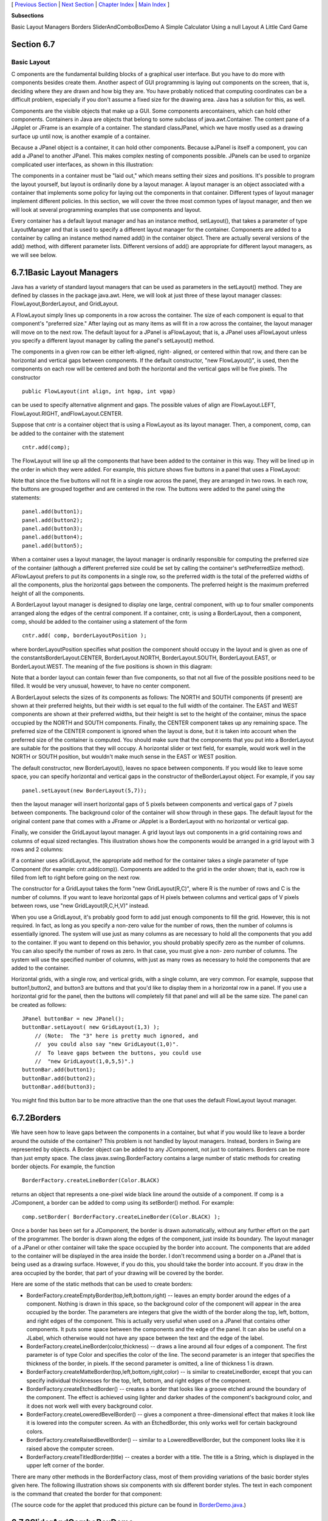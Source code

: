 [ `Previous Section`_ | `Next Section`_ | `Chapter Index`_ | `Main
Index`_ ]


**Subsections**


Basic Layout Managers
Borders
SliderAndComboBoxDemo
A Simple Calculator
Using a null Layout
A Little Card Game



Section 6.7
~~~~~~~~~~~


Basic Layout
------------



C omponents are the fundamental building blocks of a graphical user
interface. But you have to do more with components besides create
them. Another aspect of GUI programming is laying out components on
the screen, that is, deciding where they are drawn and how big they
are. You have probably noticed that computing coordinates can be a
difficult problem, especially if you don't assume a fixed size for the
drawing area. Java has a solution for this, as well.

Components are the visible objects that make up a GUI. Some components
arecontainers, which can hold other components. Containers in Java are
objects that belong to some subclass of java.awt.Container. The
content pane of a JApplet or JFrame is an example of a container. The
standard classJPanel, which we have mostly used as a drawing surface
up until now, is another example of a container.

Because a JPanel object is a container, it can hold other components.
Because aJPanel is itself a component, you can add a JPanel to another
JPanel. This makes complex nesting of components possible. JPanels can
be used to organize complicated user interfaces, as shown in this
illustration:



The components in a container must be "laid out," which means setting
their sizes and positions. It's possible to program the layout
yourself, but layout is ordinarily done by a layout manager. A layout
manager is an object associated with a container that implements some
policy for laying out the components in that container. Different
types of layout manager implement different policies. In this section,
we will cover the three most common types of layout manager, and then
we will look at several programming examples that use components and
layout.

Every container has a default layout manager and has an instance
method, setLayout(), that takes a parameter of type LayoutManager and
that is used to specify a different layout manager for the container.
Components are added to a container by calling an instance method
named add() in the container object. There are actually several
versions of the add() method, with different parameter lists.
Different versions of add() are appropriate for different layout
managers, as we will see below.





6.7.1Basic Layout Managers
~~~~~~~~~~~~~~~~~~~~~~~~~~

Java has a variety of standard layout managers that can be used as
parameters in the setLayout() method. They are defined by classes in
the package java.awt. Here, we will look at just three of these layout
manager classes: FlowLayout,BorderLayout, and GridLayout.

A FlowLayout simply lines up components in a row across the container.
The size of each component is equal to that component's "preferred
size." After laying out as many items as will fit in a row across the
container, the layout manager will move on to the next row. The
default layout for a JPanel is aFlowLayout; that is, a JPanel uses
aFlowLayout unless you specify a different layout manager by calling
the panel's setLayout() method.

The components in a given row can be either left-aligned, right-
aligned, or centered within that row, and there can be horizontal and
vertical gaps between components. If the default constructor, "new
FlowLayout()", is used, then the components on each row will be
centered and both the horizontal and the vertical gaps will be five
pixels. The constructor


::

    public FlowLayout(int align, int hgap, int vgap)


can be used to specify alternative alignment and gaps. The possible
values of align are FlowLayout.LEFT, FlowLayout.RIGHT,
andFlowLayout.CENTER.

Suppose that cntr is a container object that is using a FlowLayout as
its layout manager. Then, a component, comp, can be added to the
container with the statement


::

    cntr.add(comp);


The FlowLayout will line up all the components that have been added to
the container in this way. They will be lined up in the order in which
they were added. For example, this picture shows five buttons in a
panel that uses a FlowLayout:



Note that since the five buttons will not fit in a single row across
the panel, they are arranged in two rows. In each row, the buttons are
grouped together and are centered in the row. The buttons were added
to the panel using the statements:


::

    panel.add(button1);
    panel.add(button2);
    panel.add(button3);
    panel.add(button4);
    panel.add(button5);


When a container uses a layout manager, the layout manager is
ordinarily responsible for computing the preferred size of the
container (although a different preferred size could be set by calling
the container's setPreferredSize method). AFlowLayout prefers to put
its components in a single row, so the preferred width is the total of
the preferred widths of all the components, plus the horizontal gaps
between the components. The preferred height is the maximum preferred
height of all the components.




A BorderLayout layout manager is designed to display one large,
central component, with up to four smaller components arranged along
the edges of the central component. If a container, cntr, is using a
BorderLayout, then a component, comp, should be added to the container
using a statement of the form


::

    cntr.add( comp, borderLayoutPosition );


where borderLayoutPosition specifies what position the component
should occupy in the layout and is given as one of the
constantsBorderLayout.CENTER, BorderLayout.NORTH, BorderLayout.SOUTH,
BorderLayout.EAST, or BorderLayout.WEST. The meaning of the five
positions is shown in this diagram:



Note that a border layout can contain fewer than five components, so
that not all five of the possible positions need to be filled. It
would be very unusual, however, to have no center component.

A BorderLayout selects the sizes of its components as follows: The
NORTH and SOUTH components (if present) are shown at their preferred
heights, but their width is set equal to the full width of the
container. The EAST and WEST components are shown at their preferred
widths, but their height is set to the height of the container, minus
the space occupied by the NORTH and SOUTH components. Finally, the
CENTER component takes up any remaining space. The preferred size of
the CENTER component is ignored when the layout is done, but it is
taken into account when the preferred size of the container is
computed. You should make sure that the components that you put into a
BorderLayout are suitable for the positions that they will occupy. A
horizontal slider or text field, for example, would work well in the
NORTH or SOUTH position, but wouldn't make much sense in the EAST or
WEST position.

The default constructor, new BorderLayout(), leaves no space between
components. If you would like to leave some space, you can specify
horizontal and vertical gaps in the constructor of theBorderLayout
object. For example, if you say


::

    panel.setLayout(new BorderLayout(5,7));


then the layout manager will insert horizontal gaps of 5 pixels
between components and vertical gaps of 7 pixels between components.
The background color of the container will show through in these gaps.
The default layout for the original content pane that comes with a
JFrame or JApplet is a BorderLayout with no horizontal or vertical
gap.




Finally, we consider the GridLayout layout manager. A grid layout lays
out components in a grid containing rows and columns of equal sized
rectangles. This illustration shows how the components would be
arranged in a grid layout with 3 rows and 2 columns:



If a container uses aGridLayout, the appropriate add method for the
container takes a single parameter of type Component (for example:
cntr.add(comp)). Components are added to the grid in the order shown;
that is, each row is filled from left to right before going on the
next row.

The constructor for a GridLayout takes the form "new GridLayout(R,C)",
where R is the number of rows and C is the number of columns. If you
want to leave horizontal gaps of H pixels between columns and vertical
gaps of V pixels between rows, use "new GridLayout(R,C,H,V)" instead.

When you use a GridLayout, it's probably good form to add just enough
components to fill the grid. However, this is not required. In fact,
as long as you specify a non-zero value for the number of rows, then
the number of columns is essentially ignored. The system will use just
as many columns as are necessary to hold all the components that you
add to the container. If you want to depend on this behavior, you
should probably specify zero as the number of columns. You can also
specify the number of rows as zero. In that case, you must give a non-
zero number of columns. The system will use the specified number of
columns, with just as many rows as necessary to hold the components
that are added to the container.

Horizontal grids, with a single row, and vertical grids, with a single
column, are very common. For example, suppose that button1,button2,
and button3 are buttons and that you'd like to display them in a
horizontal row in a panel. If you use a horizontal grid for the panel,
then the buttons will completely fill that panel and will all be the
same size. The panel can be created as follows:


::

    JPanel buttonBar = new JPanel();
    buttonBar.setLayout( new GridLayout(1,3) );
        // (Note:  The "3" here is pretty much ignored, and
        //  you could also say "new GridLayout(1,0)".
        //  To leave gaps between the buttons, you could use
        //  "new GridLayout(1,0,5,5)".)
    buttonBar.add(button1);
    buttonBar.add(button2);
    buttonBar.add(button3);


You might find this button bar to be more attractive than the one that
uses the default FlowLayout layout manager.





6.7.2Borders
~~~~~~~~~~~~

We have seen how to leave gaps between the components in a container,
but what if you would like to leave a border around the outside of the
container? This problem is not handled by layout managers. Instead,
borders in Swing are represented by objects. A Border object can be
added to any JComponent, not just to containers. Borders can be more
than just empty space. The class javax.swing.BorderFactory contains a
large number of static methods for creating border objects. For
example, the function


::

    BorderFactory.createLineBorder(Color.BLACK)


returns an object that represents a one-pixel wide black line around
the outside of a component. If comp is a JComponent, a border can be
added to comp using its setBorder() method. For example:


::

    comp.setBorder( BorderFactory.createLineBorder(Color.BLACK) );


Once a border has been set for a JComponent, the border is drawn
automatically, without any further effort on the part of the
programmer. The border is drawn along the edges of the component, just
inside its boundary. The layout manager of a JPanel or other container
will take the space occupied by the border into account. The
components that are added to the container will be displayed in the
area inside the border. I don't recommend using a border on a JPanel
that is being used as a drawing surface. However, if you do this, you
should take the border into account. If you draw in the area occupied
by the border, that part of your drawing will be covered by the
border.

Here are some of the static methods that can be used to create
borders:


+ BorderFactory.createEmptyBorder(top,left,bottom,right) -- leaves an
  empty border around the edges of a component. Nothing is drawn in this
  space, so the background color of the component will appear in the
  area occupied by the border. The parameters are integers that give the
  width of the border along the top, left, bottom, and right edges of
  the component. This is actually very useful when used on a JPanel that
  contains other components. It puts some space between the components
  and the edge of the panel. It can also be useful on a JLabel, which
  otherwise would not have any space between the text and the edge of
  the label.
+ BorderFactory.createLineBorder(color,thickness) -- draws a line
  around all four edges of a component. The first parameter is of type
  Color and specifies the color of the line. The second parameter is an
  integer that specifies the thickness of the border, in pixels. If the
  second parameter is omitted, a line of thickness 1 is drawn.
+ BorderFactory.createMatteBorder(top,left,bottom,right,color) -- is
  similar to createLineBorder, except that you can specify individual
  thicknesses for the top, left, bottom, and right edges of the
  component.
+ BorderFactory.createEtchedBorder() -- creates a border that looks
  like a groove etched around the boundary of the component. The effect
  is achieved using lighter and darker shades of the component's
  background color, and it does not work well with every background
  color.
+ BorderFactory.createLoweredBevelBorder() -- gives a component a
  three-dimensional effect that makes it look like it is lowered into
  the computer screen. As with an EtchedBorder, this only works well for
  certain background colors.
+ BorderFactory.createRaisedBevelBorder() -- similar to a
  LoweredBevelBorder, but the component looks like it is raised above
  the computer screen.
+ BorderFactory.createTitledBorder(title) -- creates a border with a
  title. The title is a String, which is displayed in the upper left
  corner of the border.


There are many other methods in the BorderFactory class, most of them
providing variations of the basic border styles given here. The
following illustration shows six components with six different border
styles. The text in each component is the command that created the
border for that component:



(The source code for the applet that produced this picture can be
found in `BorderDemo.java`_.)





6.7.3SliderAndComboBoxDemo
~~~~~~~~~~~~~~~~~~~~~~~~~~

Now that we have looked at components and layouts, it's time to put
them together into some complete programs. We start with a simple demo
that uses a JLabel, a JComboBox, and a couple of JSliders, all laid
out in aGridLayout:



The sliders in this applet control the foreground and background color
of the label, and the combo box controls its font style. Writing this
program is a matter of creating the components, laying them out, and
programming listeners to respond to events from the sliders and combo
box. In my program, I define a subclass of JPanel which will be used
for the applet's content pane. This class implementsChangeListener and
ActionListener, so the panel itself can act as the listener for change
events from the sliders and action events from the combo box. In the
constructor, the four components are created and configured, a
GridLayout is installed as the layout manager for the panel, and the
components are added to the panel:


::

    /* Create the sliders, and set up this panel to listen for
       ChangeEvents that are generated by the sliders. */
    
    bgColorSlider = new JSlider(0,255,100);
    bgColorSlider.addChangeListener(this);
    
    fgColorSlider = new JSlider(0,255,200);
    fgColorSlider.addChangeListener(this);
     
    /* Create the combo box, and add four items to it, listing
       different font styles.  Set up the panel to listen for
       ActionEvents from the combo box. */
     
    fontStyleSelect = new JComboBox();
    fontStyleSelect.addItem("Plain Font");
    fontStyleSelect.addItem("Italic Font");
    fontStyleSelect.addItem("Bold Font");
    fontStyleSelect.addItem("Bold Italic Font");
    fontStyleSelect.setSelectedIndex(2);
    fontStyleSelect.addActionListener(this);
    
    /* Create the display label, with properties to match the
       values of the sliders and the setting of the combo box. */
    
    displayLabel = new JLabel("Hello World!", JLabel.CENTER);
    displayLabel.setOpaque(true);
    displayLabel.setBackground( new Color(100,100,100) );
    displayLabel.setForeground( new Color(255, 200, 200) );
    displayLabel.setFont( new Font("Serif", Font.BOLD, 30) );
    
    /* Set the layout for the panel, and add the four components. 
       Use a GridLayout with 4 rows and 1 column. */
    
    setLayout(new GridLayout(4,1));
    add(displayLabel);
    add(bgColorSlider);
    add(fgColorSlider);
    add(fontStyleSelect);


The class also defines the methods required by the ActionListener and
ChangeListener interfaces. The actionPerformed() method is called when
the user selects an item in the combo box. This method changes the
font in the JLabel, where the font depends on which item is currently
selected in the combo box, fontStyleSelect:


::

    public void actionPerformed(ActionEvent evt) {
       switch ( fontStyleSelect.getSelectedIndex() ) {
       case 0:
          displayLabel.setFont( new Font("Serif", Font.PLAIN, 30) );
          break;
       case 1:
          displayLabel.setFont( new Font("Serif", Font.ITALIC, 30) );
          break;
       case 2:
          displayLabel.setFont( new Font("Serif", Font.BOLD, 30) );
          break;
       case 3:
          displayLabel.setFont( new Font("Serif", Font.BOLD + Font.ITALIC, 30) );
          break;
       }
    }


And the stateChanged() method, which is called when the user
manipulates one of the sliders, uses the value on the slider to
compute a new foreground or background color for the label. The method
checksevt.getSource() to determine which slider was changed:


::

    public void stateChanged(ChangeEvent evt) {
       if (evt.getSource() == bgColorSlider) {
          int bgVal = bgColorSlider.getValue();
          displayLabel.setBackground( new Color(bgVal,bgVal,bgVal) );
             // NOTE:  The background color is a shade of gray,
             //        determined by the setting on the slider.
       }
       else {
          int fgVal = fgColorSlider.getValue();
          displayLabel.setForeground( new Color( 255, fgVal, fgVal) );
             // Note:  The foreground color ranges from pure red to pure
             //        white as the slider value increases from 0 to 255.
       }
    }


(The complete source code is in the file
`SliderAndComboBoxDemo.java`_.)





6.7.4A Simple Calculator
~~~~~~~~~~~~~~~~~~~~~~~~

As our next example, we look briefly at an example that uses nested
subpanels to build a more complex user interface. The program has two
JTextFields where the user can enter two numbers, four JButtons that
the user can click to add, subtract, multiply, or divide the two
numbers, and a JLabel that displays the result of the operation:



Like the previous example, this example uses a main panel with
aGridLayout that has four rows and one column. In this case, the
layout is created with the statement:


::

    setLayout(new GridLayout(4,1,3,3));


which allows a 3-pixel gap between the rows where the gray background
color of the panel is visible. The gray border around the edges of the
panel is added with the statement


::

    setBorder( BorderFactory.createEmptyBorder(5,5,5,5) );


The first row of the grid layout actually contains two components, a
JLabel displaying the text "x=" and a JTextField. A grid layout can
only only have one component in each position. In this case, that
component is a JPanel, a subpanel that is nested inside the main
panel. This subpanel in turn contains the label and text field. This
can be programmed as follows:


::

    xInput = new JTextField("0", 10); // Create a text field sized to hold 10 chars.
    JPanel xPanel = new JPanel();     // Create the subpanel.
    xPanel.add( new JLabel(" x = ")); // Add a label to the subpanel.
    xPanel.add(xInput);               // Add the text field to the subpanel
    mainPanel.add(xPanel);            // Add the subpanel to the main panel.


The subpanel uses the default FlowLayout layout manager, so the label
and text field are simply placed next to each other in the subpanel at
their preferred size, and are centered in the subpanel.

Similarly, the third row of the grid layout is a subpanel that
contains four buttons. In this case, the subpanel uses a GridLayout
with one row and four columns, so that the buttons are all the same
size and completely fill the subpanel.

One other point of interest in this example is the actionPerformed()
method that responds when the user clicks one of the buttons. This
method must retrieve the user's numbers from the text field, perform
the appropriate arithmetic operation on them (depending on which
button was clicked), and set the text of the label (named answer) to
represent the result. However, the contents of the text fields can
only be retrieved as strings, and these strings must be converted into
numbers. If the conversion fails, the label is set to display an error
message:


::

    public void actionPerformed(ActionEvent evt) {
       
       double x, y;  // The numbers from the input boxes.
       
       try {
          String xStr = xInput.getText();
          x = Double.parseDouble(xStr);
       }
       catch (NumberFormatException e) {
              // The string xStr is not a legal number.
          answer.setText("Illegal data for x.");
          xInput.requestFocus();
          return;
       }
       
       try {
          String yStr = yInput.getText();
          y = Double.parseDouble(yStr);
       }
       catch (NumberFormatException e) {
             // The string yStr is not a legal number.
          answer.setText("Illegal data for y.");
          yInput.requestFocus();
          return;
       }
       
       /* Perform the operation based on the action command from the
        button.  The action command is the text displayed on the button.
        Note that division by zero produces an error message. */
       
       String op = evt.getActionCommand();
       if (op.equals("+"))
          answer.setText( "x + y = " + (x+y) );
       else if (op.equals("-"))
          answer.setText( "x - y = " + (x-y) );
       else if (op.equals("*"))
          answer.setText( "x * y = " + (x*y) );
       else if (op.equals("/")) {
          if (y == 0)
             answer.setText("Can't divide by zero!");
          else
             answer.setText( "x / y = " + (x/y) );
       }
       
    } // end actionPerformed()


(The complete source code for this example can be found in
`SimpleCalc.java`_.)





6.7.5Using a null Layout
~~~~~~~~~~~~~~~~~~~~~~~~

As mentioned above, it is possible to do without a layout manager
altogether. For our next example, we'll look at a panel that does not
use a layout manager. If you set the layout manager of a container to
be null, by calling container.setLayout(null), then you assume
complete responsibility for positioning and sizing the components in
that container.

If comp is any component, then the statement


::

    comp.setBounds(x, y, width, height);


puts the top left corner of the component at the point (x,y), measured
in the coordinate system of the container that contains the component,
and it sets the width and height of the component to the specified
values. You should only set the bounds of a component if the container
that contains it has a null layout manager. In a container that has a
non-null layout manager, the layout manager is responsible for setting
the bounds, and you should not interfere with its job.

Assuming that you have set the layout manager to null, you can call
the setBounds() method any time you like. (You can even make a
component that moves or changes size while the user is watching.) If
you are writing a panel that has a known, fixed size, then you can set
the bounds of each component in the panel's constructor. Note that you
must also add the components to the panel, using the panel's
add(component) instance method; otherwise, the component will not
appear on the screen.

Our example contains four components: two buttons, a label, and a
panel that displays a checkerboard pattern:



This is just an example of using a null layout; it doesn't do
anything, except that clicking the buttons changes the text of the
label. (We will use this example in `Section7.5`_ as a starting point
for a checkers game.)

For its content pane, this example uses a main panel that is defined
by a class namedNullLayoutPanel. The four components are created and
added to the panel in the constructor of theNullLayoutPanel class.
Then the setBounds() method of each component is called to set the
size and position of the component:


::

    public NullLayoutPanel() {
       
       setLayout(null);  // I will do the layout myself!
       
       setBackground(new Color(0,150,0));  // A dark green background.
       
       setBorder( BorderFactory.createEtchedBorder() ); 
       
       setPreferredSize( new Dimension(350,240) );
            // I assume that the size of the panel is, in fact, 350-by-240.
       
       /* Create the components and add them to the content pane.  If you
        don't add them to the a container, they won't appear, even if
        you set their bounds! */
       
       board = new Checkerboard();
           // (Checkerborad is a subclass of JPanel, defined elsewhere.)
       add(board);
       
       newGameButton = new JButton("New Game");
       newGameButton.addActionListener(this);
       add(newGameButton);
       
       resignButton = new JButton("Resign");
       resignButton.addActionListener(this);
       add(resignButton);
       
       message = new JLabel("Click \"New Game\" to begin a game.");
       message.setForeground( new Color(100,255,100) ); // Light green.
       message.setFont(new Font("Serif", Font.BOLD, 14));
       add(message);
       
       /* Set the position and size of each component by calling
        its setBounds() method. */
       
       board.setBounds(20,20,164,164);
       newGameButton.setBounds(210, 60, 120, 30);
       resignButton.setBounds(210, 120, 120, 30);
       message.setBounds(20, 200, 330, 30);
                
    } // end constructor


It's reasonably easy, in this case, to get an attractive layout. It's
much more difficult to do your own layout if you want to allow for
changes of size. In that case, you have to respond to changes in the
container's size by recomputing the sizes and positions of all the
components that it contains. If you want to respond to changes in a
container's size, you can register an appropriate listener with the
container. Any component generates an event of type ComponentEvent
when its size changes (and also when it is moved, hidden, or shown).
You can register a ComponentListener with the container and respond to
size change events by recomputing the sizes and positions of all the
components in the container. Consult a Java reference for more
information about ComponentEvents. However, my real advice is that if
you want to allow for changes in the container's size, try to find a
layout manager to do the work for you.

(The complete source code for this example is in
`NullLayoutDemo.java`_.)





6.7.6A Little Card Game
~~~~~~~~~~~~~~~~~~~~~~~

For a final example, let's look at something a little more interesting
as a program. The example is a simple card game in which you look at a
playing card and try to predict whether the next card will be higher
or lower in value. (Aces have the lowest value in this game.) You've
seen a text-oriented version of the same game in `Subsection5.4.3`_.
`Section5.4`_ also introducedDeck, Hand, and Card classes that are
used in the game program. In this GUI version of the game, you click
on a button to make your prediction. If you predict wrong, you lose.
If you make three correct predictions, you win. After completing one
game, you can click the "New Game" button to start a new game. Try it!
See what happens if you click on one of the buttons at a time when it
doesn't make sense to do so.



The game is implemented in a subclass of JPanel that is used as the
content pane in the applet. The source code for the panel
is`HighLowGUIPanel.java`_. Applet and standalone versions of the
program are defined by `HighLowGUIApplet.java`_ and`HighLowGUI.java`_.

The overall structure of the main panel in this example should be
clear: It has three buttons in a subpanel at the bottom of the main
panel and a large drawing surface that displays the cards and a
message. (The cards and message are not themselves components in this
example; they are drawn in the panel'spaintComponent() method.) The
main panel uses aBorderLayout. The drawing surface occupies theCENTER
position of the border layout. The subpanel that contains the buttons
occupies the SOUTH position of the border layout, and the other three
positions of the layout are empty.

The drawing surface is defined by a nested class named CardPanel,
which is a subclass of JPanel. I have chosen to let the drawing
surface object do most of the work of the game: It listens for events
from the three buttons and responds by taking the appropriate actions.
The main panel is defined by HighLowGUIPanel itself, which is another
subclass of JPanel. The constructor of the HighLowGUIPanel class
creates all the other components, sets up event handling, and lays out
the components:


::

    public HighLowGUIPanel() {   // The constructor.
                
       setBackground( new Color(130,50,40) );
       
       setLayout( new BorderLayout(3,3) );  // BorderLayout with 3-pixel gaps.
       
       CardPanel board = new CardPanel();  // Where the cards are drawn.
       add(board, BorderLayout.CENTER);
       
       JPanel buttonPanel = new JPanel();  // The subpanel that holds the buttons.
       buttonPanel.setBackground( new Color(220,200,180) );
       add(buttonPanel, BorderLayout.SOUTH);
       
       JButton higher = new JButton( "Higher" );
       higher.addActionListener(board);   // The CardPanel listens for events.
       buttonPanel.add(higher);
       
       JButton lower = new JButton( "Lower" );
       lower.addActionListener(board);
       buttonPanel.add(lower);
       
       JButton newGame = new JButton( "New Game" );
       newGame.addActionListener(board);
       buttonPanel.add(newGame);
       
       setBorder(BorderFactory.createLineBorder( new Color(130,50,40), 3) );
       
    }  // end constructor


The programming of the drawing surface class, CardPanel, is a nice
example of thinking in terms of a state machine. (See
`Subsection6.5.4`_.) It is important to think in terms of the states
that the game can be in, how the state can change, and how the
response to events can depend on the state. The approach that produced
the original, text-oriented game in `Subsection5.4.3`_ is not
appropriate here. Trying to think about the game in terms of a process
that goes step-by-step from beginning to end is more likely to confuse
you than to help you.

The state of the game includes the cards and the message. The cards
are stored in an object of type Hand. The message is a String. These
values are stored in instance variables. There is also another, less
obvious aspect of the state: Sometimes a game is in progress, and the
user is supposed to make a prediction about the next card. Sometimes
we are between games, and the user is supposed to click the "New Game"
button. It's a good idea to keep track of this basic difference in
state. The CardPanel class uses a boolean instance variable named
gameInProgress for this purpose.

The state of the game can change whenever the user clicks on a button.
TheCardPanel class implements the ActionListener interface and defines
an actionPerformed() method to respond to the user's clicks. This
method simply calls one of three other methods,doHigher(), doLower(),
or newGame(), depending on which button was pressed. It's in these
three event-handling methods that the action of the game takes place.

We don't want to let the user start a new game if a game is currently
in progress. That would be cheating. So, the response in the newGame()
method is different depending on whether the state
variablegameInProgress is true or false. If a game is in progress,
themessage instance variable should be set to show an error message.
If a game is not in progress, then all the state variables should be
set to appropriate values for the beginning of a new game. In any
case, the board must be repainted so that the user can see that the
state has changed. The completenewGame() method is as follows:


::

    /**
     * Called by the CardPanel constructor, and called by actionPerformed() if
     * the user clicks the "New Game" button.  Start a new game.
     */
    void doNewGame() {
       if (gameInProgress) {
             // If the current game is not over, it is an error to try
             // to start a new game.
          message = "You still have to finish this game!";
          repaint();
          return;
       }
       deck = new Deck();   // Create the deck and hand to use for this game.
       hand = new Hand();
       deck.shuffle();
       hand.addCard( deck.dealCard() );  // Deal the first card into the hand.
       message = "Is the next card higher or lower?";
       gameInProgress = true;
       repaint();
    } // end doNewGame()


The doHigher() and doLower() methods are almost identical to each
other (and could probably have been combined into one method with a
parameter, if I were more clever). Let's look at the doHigher()
routine. This is called when the user clicks the "Higher" button. This
only makes sense if a game is in progress, so the first thing
doHigher() should do is check the value of the state variable
gameInProgress. If the value is false, then doHigher() should just set
up an error message. If a game is in progress, a new card should be
added to the hand and the user's prediction should be tested. The user
might win or lose at this time. If so, the value of the state variable
gameInProgress must be set to false because the game is over. In any
case, the board is repainted to show the new state. Here is the
doHigher() method:


::

    /**
     * Called by actionPerformmed() when user clicks "Higher" button.
     * Check the user's prediction.  Game ends if user guessed
     * wrong or if the user has made three correct predictions.
     */
    void doHigher() {
       if (gameInProgress == false) {
             // If the game has ended, it was an error to click "Higher",
             // So set up an error message and abort processing.
          message = "Click \"New Game\" to start a new game!";
          repaint();
          return;
       }
       hand.addCard( deck.dealCard() );     // Deal a card to the hand.
       int cardCt = hand.getCardCount();
       Card thisCard = hand.getCard( cardCt - 1 );  // Card just dealt.
       Card prevCard = hand.getCard( cardCt - 2 );  // The previous card.
       if ( thisCard.getValue() < prevCard.getValue() ) {
          gameInProgress = false;
          message = "Too bad! You lose.";
       }
       else if ( thisCard.getValue() == prevCard.getValue() ) {
          gameInProgress = false;
          message = "Too bad!  You lose on ties.";
       }
       else if ( cardCt == 4) {
          gameInProgress = false;
          message = "You win!  You made three correct guesses.";
       }
       else {
          message = "Got it right!  Try for " + cardCt + ".";
       }
       repaint();
    } // end doHigher()


The paintComponent() method of the CardPanel class uses the values in
the state variables to decide what to show. It displays the string
stored in the message variable. It draws each of the cards in the
hand. There is one little tricky bit: If a game is in progress, it
draws an extra face-down card, which is not in the hand, to represent
the next card in the deck. Drawing the cards requires some care and
computation. I wrote a method, "void drawCard(Graphics g, Card card,
int x, int y)", which draws a card with its upper left corner at the
point (x,y). ThepaintComponent() routine decides where to draw each
card and calls this routine to do the drawing. You can check out all
the details in the source code, `HighLowGUIPanel.java`_. (The playing
cards used in this program are not very impressive. A version of the
program with images that actually look like cards can be found in
`Subsection13.1.3`_.)



[ `Previous Section`_ | `Next Section`_ | `Chapter Index`_ | `Main
Index`_ ]

.. _Next Section: http://math.hws.edu/javanotes/c6/s8.html
.. _HighLowGUI.java: http://math.hws.edu/javanotes/c6/../source/HighLowGUI.java
.. _HighLowGUIPanel.java: http://math.hws.edu/javanotes/c6/../source/HighLowGUIPanel.java
.. _6.5.4: http://math.hws.edu/javanotes/c6/../c6/s5.html#GUI1.5.4
.. _5.4: http://math.hws.edu/javanotes/c6/../c5/s4.html
.. _5.4.3: http://math.hws.edu/javanotes/c6/../c5/s4.html#OOP.4.3
.. _BorderDemo.java: http://math.hws.edu/javanotes/c6/../source/BorderDemo.java
.. _Previous Section: http://math.hws.edu/javanotes/c6/s6.html
.. _7.5: http://math.hws.edu/javanotes/c6/../c7/s5.html
.. _13.1.3: http://math.hws.edu/javanotes/c6/../c13/s1.html#GUI2.1.3
.. _HighLowGUIApplet.java: http://math.hws.edu/javanotes/c6/../source/HighLowGUIApplet.java
.. _NullLayoutDemo.java: http://math.hws.edu/javanotes/c6/../source/NullLayoutDemo.java
.. _Main Index: http://math.hws.edu/javanotes/c6/../index.html
.. _SliderAndComboBoxDemo.java: http://math.hws.edu/javanotes/c6/../source/SliderAndComboBoxDemo.java
.. _SimpleCalc.java: http://math.hws.edu/javanotes/c6/../source/SimpleCalc.java
.. _Chapter Index: http://math.hws.edu/javanotes/c6/index.html


